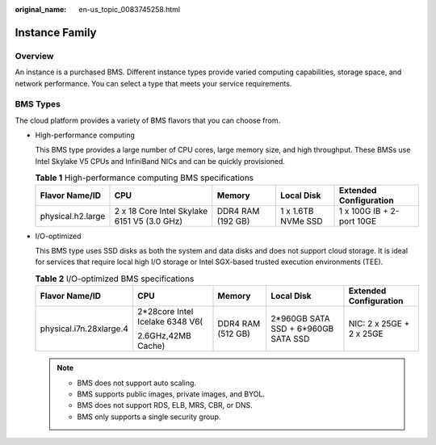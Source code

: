 :original_name: en-us_topic_0083745258.html

.. _en-us_topic_0083745258:

Instance Family
===============

Overview
--------

An instance is a purchased BMS. Different instance types provide varied computing capabilities, storage space, and network performance. You can select a type that meets your service requirements.

BMS Types
---------

The cloud platform provides a variety of BMS flavors that you can choose from.

-  High-performance computing

   This BMS type provides a large number of CPU cores, large memory size, and high throughput. These BMSs use Intel Skylake V5 CPUs and InfiniBand NICs and can be quickly provisioned.

   .. table:: **Table 1** High-performance computing BMS specifications

      +-------------------+---------------------------------------------+-------------------+--------------------+---------------------------+
      | Flavor Name/ID    | CPU                                         | Memory            | Local Disk         | Extended Configuration    |
      +===================+=============================================+===================+====================+===========================+
      | physical.h2.large | 2 x 18 Core Intel Skylake 6151 V5 (3.0 GHz) | DDR4 RAM (192 GB) | 1 x 1.6TB NVMe SSD | 1 x 100G IB + 2-port 10GE |
      +-------------------+---------------------------------------------+-------------------+--------------------+---------------------------+

-  I/O-optimized

   This BMS type uses SSD disks as both the system and data disks and does not support cloud storage. It is ideal for services that require local high I/O storage or Intel SGX-based trusted execution environments (TEE).

   .. table:: **Table 2** I/O-optimized BMS specifications

      +-------------------------+---------------------------------+-------------------+-------------------------------------+--------------------------+
      | Flavor Name/ID          | CPU                             | Memory            | Local Disk                          | Extended Configuration   |
      +=========================+=================================+===================+=====================================+==========================+
      | physical.i7n.28xlarge.4 | 2*28core Intel Icelake 6348 V6( | DDR4 RAM (512 GB) | 2*960GB SATA SSD + 6*960GB SATA SSD | NIC: 2 x 25GE + 2 x 25GE |
      |                         |                                 |                   |                                     |                          |
      |                         | 2.6GHz,42MB Cache)              |                   |                                     |                          |
      +-------------------------+---------------------------------+-------------------+-------------------------------------+--------------------------+

   .. note::

      -  BMS does not support auto scaling.
      -  BMS supports public images, private images, and BYOL.
      -  BMS does not support RDS, ELB, MRS, CBR, or DNS.
      -  BMS only supports a single security group.
